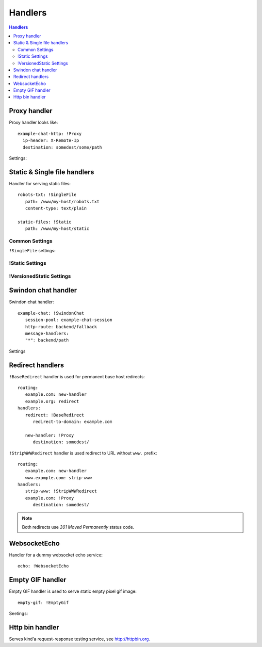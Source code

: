 .. highlight:: yaml

.. _handlers:

Handlers
========

.. contents:: Handlers
   :local:


Proxy handler
-------------

.. index:: pair: !Proxy; Handlers


Proxy handler looks like::

  example-chat-http: !Proxy
    ip-header: X-Remote-Ip
    destination: somedest/some/path

Settings:

.. opt:: destination

   (required) The name of the destination and *subpath* where to forward
   request to.

.. opt:: ip-header

   (default is null) Name of the HTTP header where to put source IP address to.

.. opt:: request-id-header

   (default is null) Creates a request id

.. opt:: max-payload-size

   (default ``10MiB``) Maximum payload size that might be send to this
   destination

.. opt:: stream-requests

   (default ``false``) If ``true`` requests bodies might be forwarded to the
   backend before whole body has been read.

   You shouldn't turn this option to ``true`` unless your backend is
   asynchronous too or can start processing request before receiving full body.

.. opt:: response-buffer-size

   (default ``10MiB``) A high water mark of buffering responses in swindon. If
   this number of bytes is reached swindon will stop reading response from a
   backend until client receives some data.

   Here are few tips for tweaking this value:

   1. The size of most of your pages (or other content served through this
      proxy) should be strictly less than this value, to have good performance.
      This holds true even for async backends written in scripting languages.
   2. For non-async backends even if just one page of your site doesn't fit
      the buffer it might make DoS attack super-easy unless this page is
      protected by some rate limit.
   3. Making this limit lower makes sense when you can generate data
      continuously, like fetching data from the database by chunks, or
      decompress data on the fly.
   4. Consider making use cases (1-2) and (3) separate routes with different
      limits.


Static & Single file handlers
-----------------------------

.. index::
   pair: !SingleFile; Handlers
   pair: !Static; Handlers
   pair: !VersionedStatic; Handlers

Handler for serving static files::

   robots-txt: !SingleFile
      path: /www/my-host/robots.txt
      content-type: text/plain

   static-files: !Static
      path: /www/my-host/static

Common Settings
```````````````

.. opt:: pool

   (default: ``default``) Disk pool name to be used to serve this file.

.. opt:: extra-headers

   (optional) Extra HTTP headers to be added to response.

``!SingleFile`` settings:

.. opt:: path

   (required) Path to file to serve.

.. opt:: content-type

   (required) Set Content type for served file.

!Static Settings
````````````````

.. opt:: path

   (required) Path to directory to serve.

.. opt:: mode

   (default: ``relative_to_route``) Sets path resolve mode:

   * ``relative_to_domain_root``
      Use whole URL path as filesystem path to file;

   * ``relative_to_route``
      Use only route suffix/tail as filesystem path to file;

   * ``with_hostname``
      Add hostname as the first directory component

   These pathes, ofcourse, relative to ``path`` setting.

.. opt:: text-charset

   (optional) Sets ``charset`` parameter of ``Content-Type`` header.

.. opt:: strip-host-suffix

   (optional) If ``mode`` is ``with_hostname`` strip the specified suffix
   from the host name before using it as a first component of a directory.
   For example, if ``strip-host-suffix`` is ``example.org`` then URL
   ``http://something.example.com/xx/yy`` will be searched in the directory
   ``something/xx/yy``.

.. opt:: index-files

   (default ``[]``) List of files to be used as a directory index.
   If none of them found (or ``index-files`` is an empty list) the 403 error
   is returned.

   MIME type for index file is guessed just like for any other file.

   Example::

        index-files: ["index.html", "index.htm"]

!VersionedStatic Settings
`````````````````````````

.. opt:: versioned-root

   (required) Root of the directory where versioned files should be served
   from. Basic pattern how files are served from there is::

       <versioned-root>/xx/yyyyyy/filename.ext

   In particular:

   * ``xx/yyyyy`` is a value extracted from ``version-arg``
   * Name of the file is original one, but without path. Name is kept barely
     to debug issues easier.
   * Extension (suffix) of the filename is kept as is to be able to find
     out mime type.

   So for example url ``/img/myimage.jpg?r=deadbeef`` is served from
   ``/versioned-root/de/adbeef/myimage.jpg``.

.. opt:: plain-root

   (optional) When no file found in ``versioned-root`` we may search in
   ``plain-root`` by original filename/path depending on
   ``fallback-to-plain`` setting. This works in a way similar to
   ``Static``.

   It's expected that ``plain-root`` contains files of the latest version of
   an application. And it's main purpose is to serve well-known files like
   ``robots.txt`` or ``crossdomain.xml``.

.. opt:: version-arg

   (required) The query argument to get version from. It's usually some
   short thing like ``r``, ``v``, ``ver``, ``revision``, ``hash``.

.. opt:: version-split

   (required) Parts to split version argument into, to search for a path.
   Sum of all number here must be equal to the length of the version argument,
   we do not support variable length yet.

   For example ``version-split: [2, 6]`` means that value must
   consist of eight characters and that ``myimage.gif?r=deadbeef`` is searched
   in ``de/adbeef`` folder.

.. opt:: version-chars

   (required) Validates version chars allowed in hash string. Currently only
   ``lowercase-hex`` mode is supported.

.. opt:: fallback-to-plain

   (default ``never``) When to fallback to serving files from ``plain-root``.
   We have a very conservative default, it's useful for staging servers where
   you want specifically, For production deployment, you may wish to change it
   to more lenient ones.

.. opt:: fallback-mode

   (default ``relative_to_route``) A mode to serve url if there is no versioned
   file. This directly corresponds to :opt:`mode` of ``!Static``.

.. opt:: text-charset

   (optional) Sets ``charset`` parameter of ``Content-Type`` header.



Swindon chat handler
--------------------

.. index::
   pair: !SwindonChat; Handlers

Swindon chat handler::

   example-chat: !SwindonChat
      session-pool: example-chat-session
      http-route: backend/fallback
      message-handlers:
      "*": backend/path

Settings

.. opt:: session-pool

   (required) Sets session pool to be used with this chat

.. opt:: http-route

   (optional) Sets fallback http route to be used in case when
   URL is accessed with plain http request, not websocket upgrade request.

.. opt:: message-handlers

   (required) Mapping of chat method name patterns to http handlers.

   Allowed patterns of 3 types:

   ``"*"`` -- (required) special "default" pattern; any method with doesn't match
      any other pattern will be sent to this http handler.

   ``"prefix.*"`` -- "glob" pattern matches method name by prefix including dot,
      for instance, pattern ``"chat.*"`` will match::

         chat.send_message
         chat.hello

      but will not match::

         chat_send_message
         chat

      also "chat.send*" is invalid pattern, it will be read as 'exact' pattern,
      however will not work ever because "*" is not allowed in method names.

   ``"exact.pattern"`` -- "exact" pattern, matches whole method name.

   Patterns match order is: "exact" then "glob" otherwise "default".


Redirect handlers
-----------------

.. index::
   pair: !BaseRedirect; Handlers
   pair: !StripWWWRedirect; Handlers

``!BaseRedirect`` handler is used for permanent base host redirects::

   routing:
      example.com: new-handler
      example.org: redirect
   handlers:
      redirect: !BaseRedirect
         redirect-to-domain: example.com

      new-handler: !Proxy
         destination: somedest/

.. opt:: redirect-to-domain

   Destination domain to redirect to.

``!StripWWWRedirect`` handler is used redirect to URL without ``www.`` prefix::

   routing:
      example.com: new-handler
      www.example.com: strip-www
   handlers:
      strip-www: !StripWWWRedirect
      example.com: !Proxy
         destination: somedest/

.. note:: Both redirects use *301 Moved Permanently* status code.


WebsocketEcho
-------------

.. index:: pair: !WebsocketEcho; Handlers

Handler for a dummy websocket echo service::

   echo: !WebsocketEcho


Empty GIF handler
-----------------

.. index:: pair: !EmptyGif; Handlers

Empty GIF handler is used to serve static empty pixel gif image::

   empty-gif: !EmptyGif

Seetings:

.. opt:: extra-headers

   Mapping of extra http headers to return in response.

Http bin handler
----------------

.. index:: pair: !HttpBin; Handlers

Serves kind'a request-response testing service, see http://httpbin.org.
